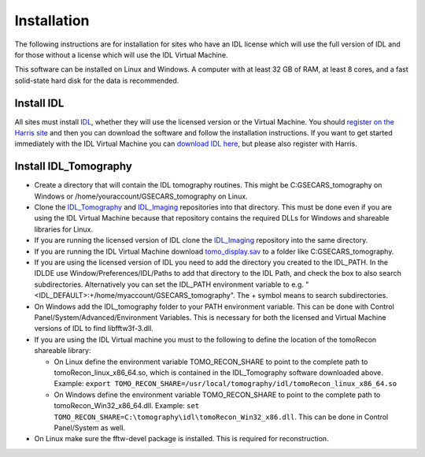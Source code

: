 .. _IDL_Tomography:      https://github.com/CARS-UChicago/IDL_tomography
.. _IDL_Imaging:         https://github.com/CARS-UChicago/IDL_tomography
.. _IDL:                 https://www.l3harrisgeospatial.com/Software-Technology/IDL
.. _tomo_display.sav:    https://cars.uchicago.edu/data/tomography/tomo_display/tomo_display.sav
.. _IDL_Register:        https://www.l3harrisgeospatial.com/Company/Create-Account?returnurl=https%3a%2f%2fwww.l3harrisgeospatial.com%2fSoftware-Technology%2fIDL

Installation
============
The following instructions are for installation for sites who have an IDL license which will use the full version of IDL
and for those without a license which will use the IDL Virtual Machine.

This software can be installed on Linux and Windows.  
A computer with at least 32 GB of RAM, at least 8 cores, and a fast solid-state hard disk for the data
is recommended.

Install IDL
~~~~~~~~~~~
All sites must install IDL_, whether they will use the licensed version or the Virtual Machine. 
You should `register on the Harris site 
<https://www.l3harrisgeospatial.com/Company/Create-Account?returnurl=https%3a%2f%2fwww.l3harrisgeospatial.com%2fSoftware-Technology%2fIDL>`_ 
and then you can download the software and follow the installation
instructions. If you want to get started immediately with the IDL Virtual Machine you can 
`download IDL here <https://cars.uchicago.edu/data/idl>`__,
but please also register with Harris.

Install IDL_Tomography
~~~~~~~~~~~~~~~~~~~~~~
- Create a directory that will contain the IDL tomography routines. This might be C:\GSECARS_tomography on Windows
  or /home/youraccount/GSECARS_tomography on Linux.
- Clone the IDL_Tomography_ and IDL_Imaging_ repositories into that directory. This must be done even if you
  are using the IDL Virtual Machine because that repository contains the required DLLs for Windows and shareable
  libraries for Linux.
- If you are running the licensed version of IDL clone the IDL_Imaging_ repository into the same directory.
- If you are running the IDL Virtual Machine download tomo_display.sav_ to a folder like C:\GSECARS_tomography.
- If you are using the licensed version of IDL you need to add the directory you created to the IDL_PATH. 
  In the IDLDE use Window/Preferences/IDL/Paths to add that directory to the IDL Path, and check the box 
  to also search subdirectories.
  Alternatively you can set the IDL_PATH environment variable to e.g. "<IDL_DEFAULT>:+/home/myaccount/GSECARS_tomography".
  The + symbol means to search subdirectories.
- On Windows add the IDL_tomography folder to your PATH environment variable.
  This can be done with Control Panel/System/Advanced/Environment Variables.
  This is necessary for both the licensed and Virtual Machine versions of IDL to find libfftw3f-3.dll.
- If you are using the IDL Virtual machine you must to the following to define the location of the tomoRecon
  shareable library:

  - On Linux define the environment variable TOMO_RECON_SHARE to point to the complete path to tomoRecon_linux_x86_64.so, 
    which is contained in the IDL_Tomography software downloaded above.
    Example: ``export TOMO_RECON_SHARE=/usr/local/tomography/idl/tomoRecon_linux_x86_64.so``
  - On Windows define the environment variable TOMO_RECON_SHARE to point to the complete path to tomoRecon_Win32_x86_64.dll.
    Example: ``set TOMO_RECON_SHARE=C:\tomography\idl\tomoRecon_Win32_x86.dll``. This can be done in Control Panel/System as well.
- On Linux make sure the fftw-devel package is installed.  This is required for reconstruction.
